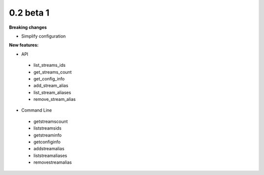 ==========
0.2 beta 1
==========

**Breaking changes**

* Simplify configuration

**New features:**

* API

 * list_streams_ids
 * get_streams_count
 * get_config_info
 * add_stream_alias
 * list_stream_aliases
 * remove_stream_alias

* Command Line

 * getstreamscount
 * liststreamsids
 * getstreaminfo
 * getconfiginfo
 * addstreamalias
 * liststreamaliases
 * removestreamalias
